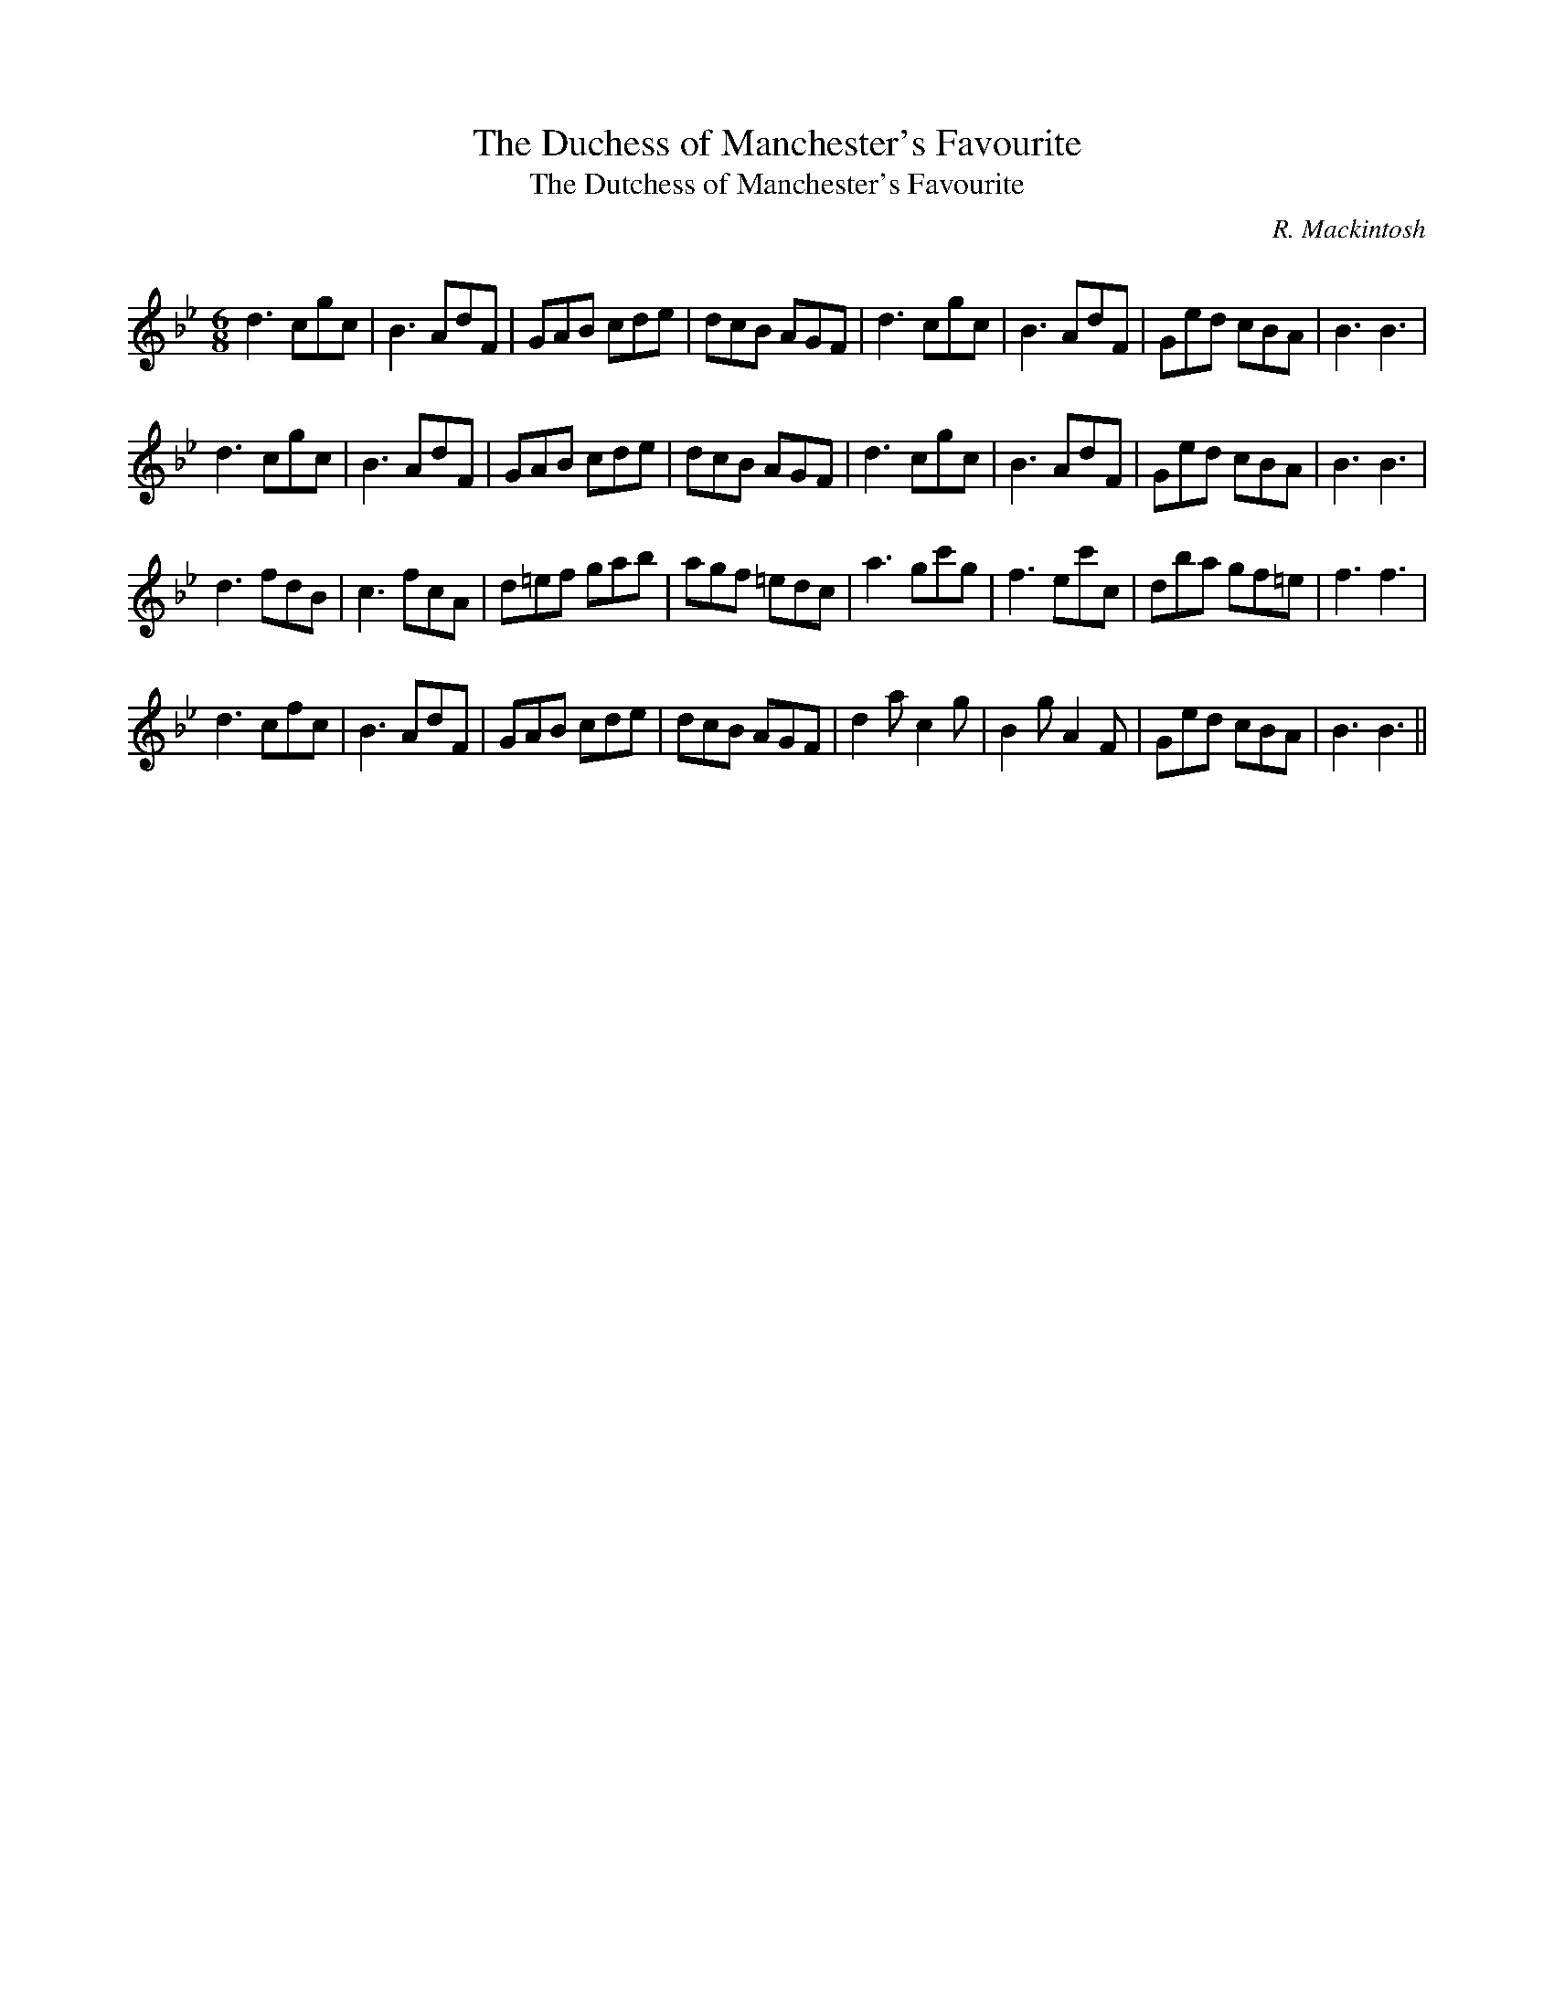 X:1
T: The Duchess of Manchester's Favourite
T: The Dutchess of Manchester's Favourite
C:R. Mackintosh
R:Jig
Q: 180
K:Bb
M:6/8
L:1/8
d3 cgc|B3 AdF|GAB cde|dcB AGF|d3 cgc|B3 AdF|Ged cBA|B3 B3|
d3 cgc|B3 AdF|GAB cde|dcB AGF|d3 cgc|B3 AdF|Ged cBA|B3 B3|
d3 fdB|c3 fcA|d=ef gab|agf =edc|a3 gc'g|f3 ec'c|dba gf=e|f3 f3|
d3 cfc|B3 AdF|GAB cde|dcB AGF|d2a c2g|B2g A2F|Ged cBA|B3 B3||
